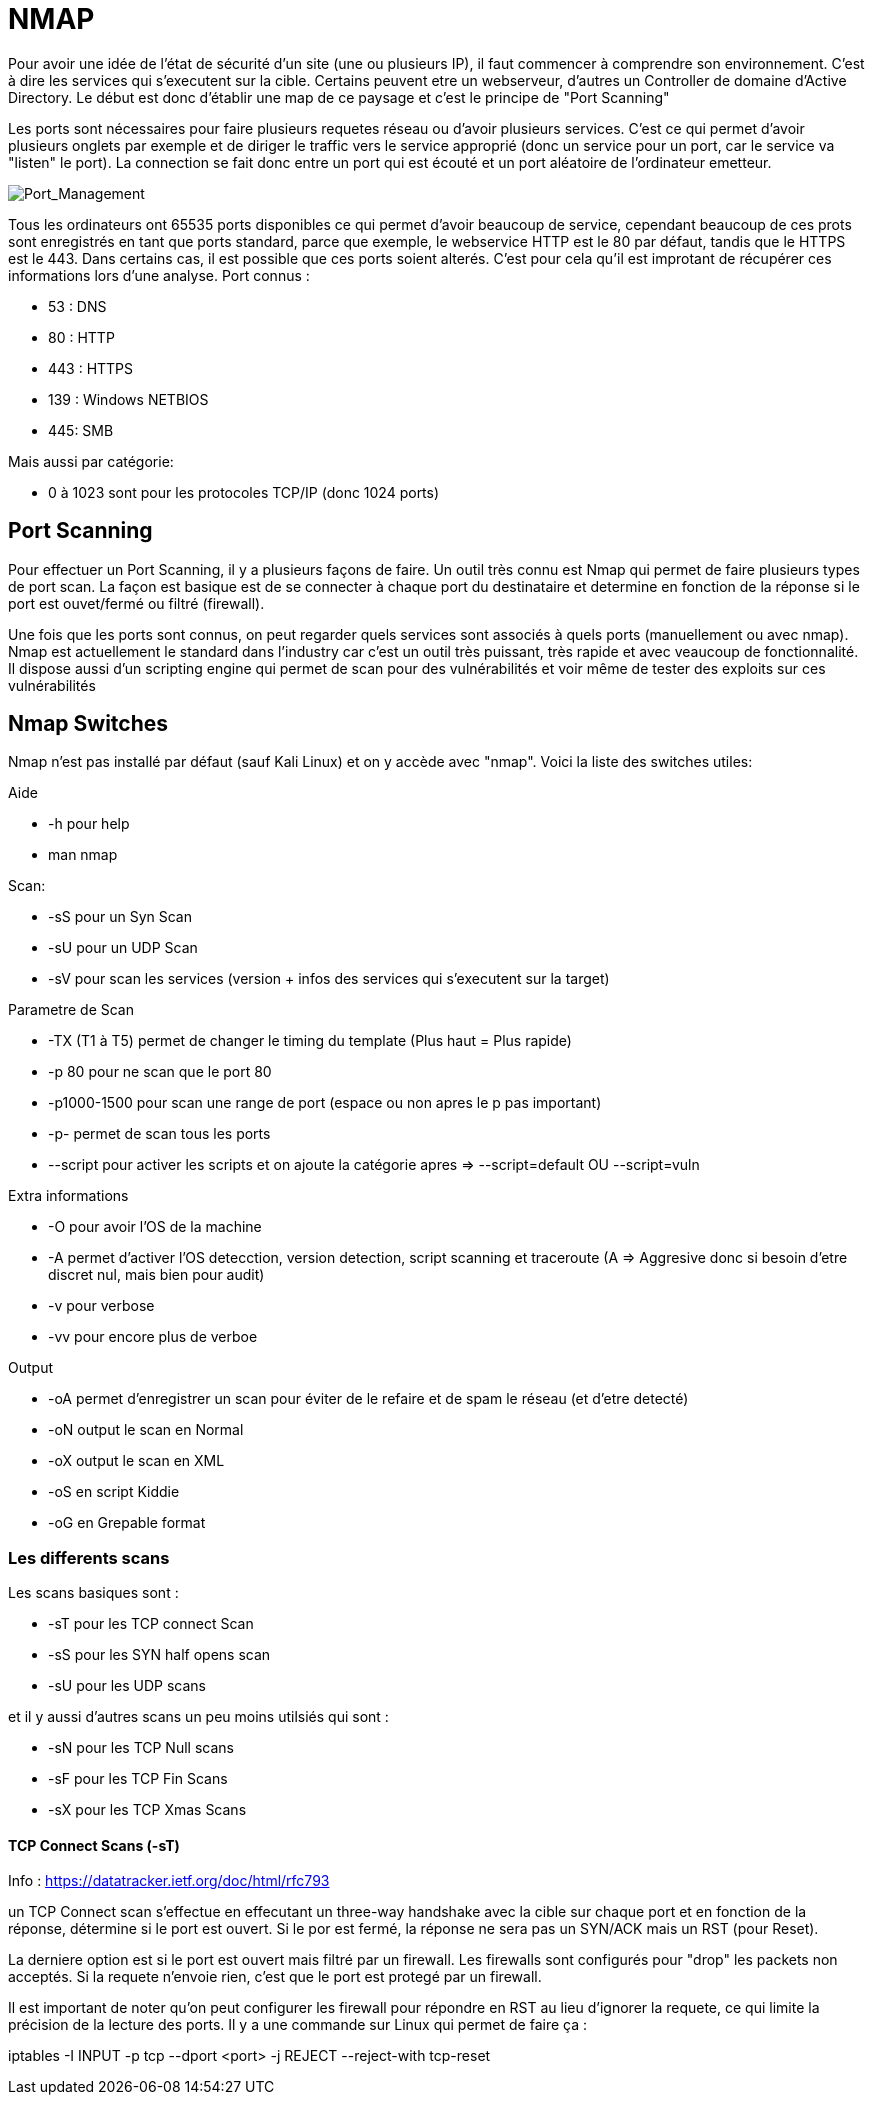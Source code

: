 # NMAP

Pour avoir une idée de l'état de sécurité d'un site (une ou plusieurs IP), il faut commencer à comprendre son environnement. C'est à dire les services qui s'executent sur la cible. Certains peuvent etre un webserveur, d'autres un Controller de domaine d'Active Directory. Le début est donc d'établir une map de ce paysage et c'est le principe de "Port Scanning"

Les ports sont nécessaires pour faire plusieurs requetes réseau ou d'avoir plusieurs services. C'est ce qui permet d'avoir plusieurs onglets par exemple et de diriger le traffic vers le service approprié (donc un service pour un port, car le service va "listen" le port). La connection se fait donc entre un port qui est écouté et un port aléatoire de l'ordinateur emetteur.

image::https://i.imgur.com/3XAfRpI.png[Port_Management]

Tous les ordinateurs ont 65535 ports disponibles ce qui permet d'avoir beaucoup de service, cependant beaucoup de ces prots sont enregistrés en tant que ports standard, parce que exemple, le webservice HTTP est le 80 par défaut, tandis que le HTTPS est le 443. Dans certains cas, il est possible que ces ports soient alterés. C'est pour cela qu'il est improtant de récupérer ces informations lors d'une analyse. Port connus :

* 53 : DNS
* 80 : HTTP
* 443 : HTTPS
* 139 : Windows NETBIOS
* 445: SMB

Mais aussi par catégorie:

* 0 à 1023 sont pour les protocoles TCP/IP (donc 1024 ports)

## Port Scanning

Pour effectuer un Port Scanning, il y a plusieurs façons de faire. Un outil très connu est Nmap qui permet de faire plusieurs types de port scan. La façon est basique est de se connecter à chaque port du destinataire et determine en fonction de la réponse si le port est ouvet/fermé ou filtré (firewall).

Une fois que les ports sont connus, on peut regarder quels services sont associés à quels ports (manuellement ou avec nmap). Nmap est actuellement le standard dans l'industry car c'est un outil très puissant, très rapide et avec veaucoup de fonctionnalité. Il dispose aussi d'un scripting engine qui permet de scan pour des vulnérabilités et voir même de tester des exploits sur ces vulnérabilités

## Nmap Switches

Nmap n'est pas installé par défaut (sauf Kali Linux) et on y accède avec "nmap". Voici la liste des switches utiles:

Aide

* -h pour help
* man nmap

Scan: 

* -sS pour un Syn Scan
* -sU pour un UDP Scan
* -sV pour scan les services (version + infos des services qui s'executent sur la target)

Parametre de Scan

* -TX (T1 à T5) permet de changer le timing du template (Plus haut = Plus rapide)
* -p 80 pour ne scan que le port 80
* -p1000-1500 pour scan une range de port (espace ou non apres le p pas important)
* -p- permet de scan tous les ports
* --script pour activer les scripts et on ajoute la catégorie apres => --script=default OU --script=vuln

Extra informations

* -O pour avoir l'OS de la machine
* -A permet d'activer l'OS detecction, version detection, script scanning et traceroute (A => Aggresive donc si besoin d'etre discret nul, mais bien pour audit)
* -v pour verbose
* -vv pour encore plus de verboe

Output

* -oA permet d'enregistrer un scan pour éviter de le refaire et de spam le réseau (et d'etre detecté)
* -oN output le scan en Normal
* -oX output le scan en XML
* -oS en script Kiddie
* -oG en Grepable format


### Les differents scans

Les scans basiques sont :

* -sT pour les TCP connect Scan
* -sS pour les SYN half opens scan
* -sU pour les UDP scans

et il y aussi d'autres scans un peu moins utilsiés qui sont :

* -sN pour les TCP Null scans
* -sF pour les TCP Fin Scans
* -sX pour les TCP Xmas Scans

#### TCP Connect Scans (-sT)

Info : https://datatracker.ietf.org/doc/html/rfc793

un TCP Connect scan s'effectue en effecutant un three-way handshake avec la cible sur chaque port et en fonction de la réponse, détermine si le port est ouvert. Si le por est fermé, la réponse ne sera pas un SYN/ACK mais un RST (pour Reset).

La derniere option est si le port est ouvert mais filtré par un firewall. Les firewalls sont configurés pour "drop" les packets non acceptés. Si la requete n'envoie rien, c'est que le port est protegé par un firewall.

Il est important de noter qu'on peut configurer les firewall pour répondre en RST au lieu d'ignorer la requete, ce qui limite la précision de la lecture des ports. Il y a une commande sur Linux qui permet de faire ça :

iptables -I INPUT -p tcp --dport <port> -j REJECT --reject-with tcp-reset
